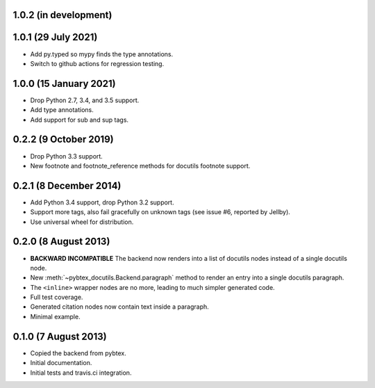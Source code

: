 1.0.2 (in development)
----------------------

1.0.1 (29 July 2021)
--------------------

* Add py.typed so mypy finds the type annotations.

* Switch to github actions for regression testing.

1.0.0 (15 January 2021)
-----------------------

* Drop Python 2.7, 3.4, and 3.5 support.

* Add type annotations.

* Add support for sub and sup tags.

0.2.2 (9 October 2019)
----------------------

* Drop Python 3.3 support.

* New footnote and footnote_reference methods for docutils footnote
  support.

0.2.1 (8 December 2014)
-----------------------

* Add Python 3.4 support, drop Python 3.2 support.

* Support more tags, also fail gracefully on unknown tags (see issue
  #6, reported by Jellby).

* Use universal wheel for distribution.

0.2.0 (8 August 2013)
---------------------

* **BACKWARD INCOMPATIBLE**
  The backend now renders into a
  list of docutils nodes instead of a single docutils node.

* New :meth:`~pybtex_docutils.Backend.paragraph` method
  to render an entry into a single
  docutils paragraph.

* The ``<inline>`` wrapper nodes are no more, leading to much simpler
  generated code.

* Full test coverage.

* Generated citation nodes now contain text inside a paragraph.

* Minimal example.

0.1.0 (7 August 2013)
---------------------

* Copied the backend from pybtex.

* Initial documentation.

* Initial tests and travis.ci integration.
